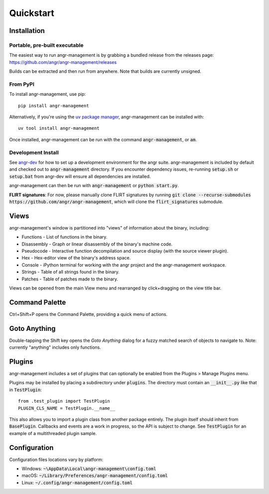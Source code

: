 Quickstart
==========

Installation
------------

Portable, pre-built executable
^^^^^^^^^^^^^^^^^^^^^^^^^^^^^^
The easiest way to run angr-management is by grabbing a bundled release from the releases page: https://github.com/angr/angr-management/releases

Builds can be extracted and then run from anywhere.
Note that builds are currently unsigned.

From PyPI
^^^^^^^^^
To install angr-management, use pip::

  pip install angr-management

Alternatively, if you're using the `uv package manager <https://docs.astral.sh/uv/>`_, angr-management can be installed with::

  uv tool install angr-management

Once installed, angr-management can be run with the command :code:`angr-management`, or :code:`am`.

Development Install
^^^^^^^^^^^^^^^^^^^
See `angr-dev <https://github.com/angr/angr-dev>`_ for how to set up a development environment for the angr suite.
angr-management is included by default and checked out to :code:`angr-management` directory.
If you encounter dependency issues, re-running :code:`setup.sh` or :code:`setup.bat` from angr-dev will ensure all dependencies are installed.

angr-management can then be run with :code:`angr-management` or :code:`python start.py`.

**FLIRT signatures**: For now, please manually clone FLIRT signatures by running :code:`git clone --recurse-submodules https://github.com/angr/angr-management`, which will clone the :code:`flirt_signatures` submodule.

Views
-----
angr-management's window is partitioned into "views" of information about the binary, including:

* Functions - List of functions in the binary.
* Disassembly - Graph or linear disassembly of the binary's machine code.
* Pseudocode - Interactive function decompilation and source display (with the source viewer plugin).
* Hex - Hex-editor view of the binary's address space.
* Console - iPython terminal for working with the angr project and the angr-management workspace.
* Strings - Table of all strings found in the binary.
* Patches - Table of patches made to the binary.

Views can be opened from the main View menu and rearranged by click+dragging on the view title bar.

Command Palette
---------------
Ctrl+Shift+P opens the Command Palette, providing a quick menu of actions.

Goto Anything
-------------
Double-tapping the Shift key opens the *Goto Anything* dialog for a fuzzy matched search of objects to navigate to. Note: currently "anything" includes only functions.

Plugins
-------
angr-management includes a set of plugins that can optionally be enabled from the Plugins > Manage Plugins menu.

Plugins may be installed by placing a subdirectory under :code:`plugins`. The directory must contain an :code:`__init__.py` like that in :code:`TestPlugin`::

  from .test_plugin import TestPlugin
  PLUGIN_CLS_NAME = TestPlugin.__name__

This also allows you to import a plugin class from another package entirely. The plugin itself should inherit from :code:`BasePlugin`. Callbacks and events are a work in progress, so the API is subject to change. See :code:`TestPlugin` for an example of a multithreaded plugin sample.

Configuration
-------------

Configuration files locations vary by platform:

* Windows: :code:`~\AppData\Local\angr-management\config.toml`
* macOS: :code:`~/Library/Preferences/angr-management/config.toml`
* Linux: :code:`~/.config/angr-management/config.toml`
